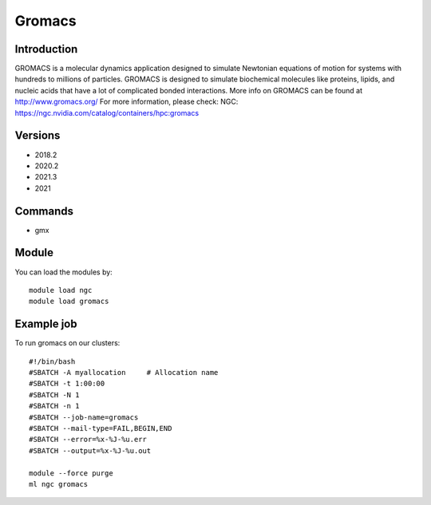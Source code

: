 .. _backbone-label:

Gromacs
==============================

Introduction
~~~~~~~~
GROMACS is a molecular dynamics application designed to simulate Newtonian equations of motion for systems with hundreds to millions of particles. GROMACS is designed to simulate biochemical molecules like proteins, lipids, and nucleic acids that have a lot of complicated bonded interactions. More info on GROMACS can be found at http://www.gromacs.org/
For more information, please check:
NGC: https://ngc.nvidia.com/catalog/containers/hpc:gromacs

Versions
~~~~~~~~
- 2018.2
- 2020.2
- 2021.3
- 2021

Commands
~~~~~~~
- gmx

Module
~~~~~~~~
You can load the modules by::

    module load ngc
    module load gromacs

Example job
~~~~~
To run gromacs on our clusters::

    #!/bin/bash
    #SBATCH -A myallocation     # Allocation name
    #SBATCH -t 1:00:00
    #SBATCH -N 1
    #SBATCH -n 1
    #SBATCH --job-name=gromacs
    #SBATCH --mail-type=FAIL,BEGIN,END
    #SBATCH --error=%x-%J-%u.err
    #SBATCH --output=%x-%J-%u.out

    module --force purge
    ml ngc gromacs

